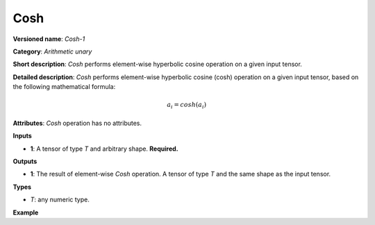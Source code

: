 Cosh
====


.. meta::
  :description: Learn about Cosh-1 - an element-wise, arithmetic operation, which
                can be performed on a single tensor in OpenVINO.

**Versioned name**: *Cosh-1*

**Category**: *Arithmetic unary*

**Short description**: *Cosh* performs element-wise hyperbolic cosine operation on a given input tensor.

**Detailed description**: *Cosh* performs element-wise hyperbolic cosine (cosh) operation on a given input tensor, based on the following mathematical formula:

.. math::

   a_{i} = cosh(a_{i})

**Attributes**: *Cosh* operation has no attributes.

**Inputs**

* **1**: A tensor of type *T* and arbitrary shape. **Required.**

**Outputs**

* **1**: The result of element-wise *Cosh* operation. A tensor of type *T* and the same shape as the input tensor.

**Types**

* *T*: any numeric type.

**Example**

.. code-block:: xml
   :force:

   <layer ... type="Cosh">
       <input>
           <port id="0">
               <dim>256</dim>
               <dim>56</dim>
           </port>
       </input>
       <output>
           <port id="1">
               <dim>256</dim>
               <dim>56</dim>
           </port>
       </output>
   </layer>


